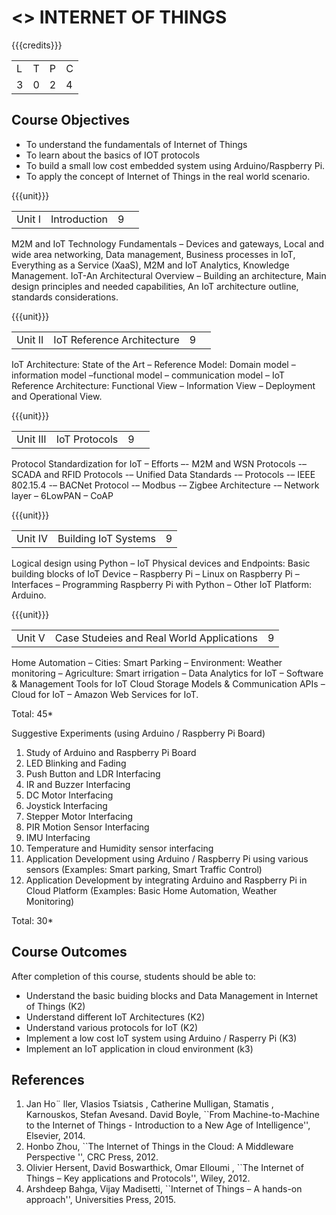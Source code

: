 * <<<CP1202>>> INTERNET OF THINGS
:properties:
:author: V S Felix Enigo, K R Sarath Chandran
:date: 29 June 2018
:end:

{{{credits}}}
|L|T|P|C|
|3|0|2|4|

** Course Objectives
- To understand the fundamentals of Internet of Things
- To learn about the basics of IOT protocols 
- To build a small low cost embedded system using Arduino/Raspberry Pi.
- To apply the concept of Internet of Things in the real world scenario. 


{{{unit}}}
|Unit I|Introduction|9| 
M2M and IoT Technology Fundamentals -- Devices and gateways, Local and
wide area networking, Data management, Business processes in IoT,
Everything as a Service (XaaS), M2M and IoT Analytics, Knowledge
Management. IoT-An Architectural Overview -- Building an architecture,
Main design principles and needed capabilities, An IoT architecture
outline, standards considerations.

{{{unit}}}
|Unit II|IoT Reference Architecture|9| 
IoT Architecture: State of the Art -- Reference Model: Domain model --
information model --functional model -- communication model -- IoT
Reference Architecture: Functional View -- Information View --
Deployment and Operational View.

{{{unit}}}
|Unit III|IoT Protocols|9| 
Protocol Standardization for IoT -- Efforts –- M2M and WSN Protocols
-– SCADA and RFID Protocols -– Unified Data Standards -– Protocols -–
IEEE 802.15.4 -– BACNet Protocol -– Modbus -– Zigbee Architecture -–
Network layer -- 6LowPAN -- CoAP

{{{unit}}}
|Unit IV|Building IoT Systems|9|
Logical design using Python -- IoT Physical devices and Endpoints:
Basic building blocks of IoT Device -- Raspberry Pi -- Linux on
Raspberry Pi -- Interfaces -- Programming Raspberry Pi with Python --
Other IoT Platform: Arduino.

{{{unit}}}
|Unit V|Case Studeies and Real World Applications|9|
Home Automation -- Cities: Smart Parking – Environment: Weather
monitoring -- Agriculture: Smart irrigation -- Data Analytics for IoT
-- Software & Management Tools for IoT Cloud Storage Models &
Communication APIs -- Cloud for IoT -- Amazon Web Services for IoT.

\hfill *Total: 45*

Suggestive Experiments (using Arduino / Raspberry Pi Board)
1. Study of Arduino and Raspberry Pi Board
2. LED Blinking and Fading 
3. Push Button and LDR Interfacing 
4. IR and Buzzer Interfacing 
5. DC Motor Interfacing
6. Joystick Interfacing
7. Stepper Motor Interfacing
8. PIR Motion Sensor Interfacing
9. IMU Interfacing
10. Temperature and Humidity sensor interfacing
11. Application Development using Arduino / Raspberry Pi using various
    sensors (Examples: Smart parking, Smart Traffic Control)
12. Application Development by integrating Arduino and Raspberry Pi in
    Cloud Platform (Examples: Basic Home Automation, Weather
    Monitoring)

\hfill *Total: 30*

** Course Outcomes
After completion of this course, students should be able to:
- Understand the basic buiding blocks and Data  Management in Internet of Things (K2)
- Understand different IoT Architectures (K2)
- Understand various protocols for IoT  (K2)
- Implement a low cost IoT system using Arduino / Rasperry Pi  (K3)
- Implement an IoT application in cloud environment (k3)


** References
1. Jan Ho¨ ller, Vlasios Tsiatsis , Catherine Mulligan, Stamatis , Karnouskos, Stefan Avesand. David Boyle, ``From Machine-to-Machine to the Internet of Things - Introduction to a New Age of Intelligence'', Elsevier, 2014. 
2. Honbo Zhou, ``The Internet of Things in the Cloud: A Middleware Perspective '', CRC Press, 2012. 
3. Olivier Hersent, David Boswarthick, Omar Elloumi , ``The Internet of Things – Key applications and Protocols'', Wiley, 2012. 
4. Arshdeep Bahga, Vijay Madisetti, ``Internet of Things – A hands-on approach'', Universities Press, 2015.




